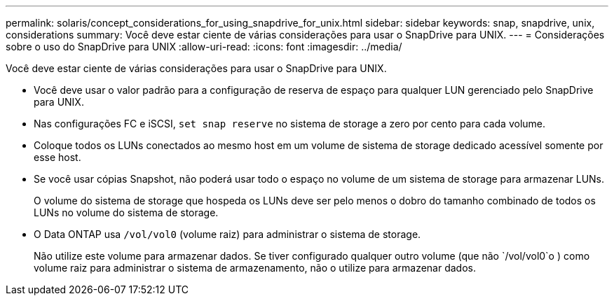 ---
permalink: solaris/concept_considerations_for_using_snapdrive_for_unix.html 
sidebar: sidebar 
keywords: snap, snapdrive, unix, considerations 
summary: Você deve estar ciente de várias considerações para usar o SnapDrive para UNIX. 
---
= Considerações sobre o uso do SnapDrive para UNIX
:allow-uri-read: 
:icons: font
:imagesdir: ../media/


[role="lead"]
Você deve estar ciente de várias considerações para usar o SnapDrive para UNIX.

* Você deve usar o valor padrão para a configuração de reserva de espaço para qualquer LUN gerenciado pelo SnapDrive para UNIX.
* Nas configurações FC e iSCSI, `set snap reserve` no sistema de storage a zero por cento para cada volume.
* Coloque todos os LUNs conectados ao mesmo host em um volume de sistema de storage dedicado acessível somente por esse host.
* Se você usar cópias Snapshot, não poderá usar todo o espaço no volume de um sistema de storage para armazenar LUNs.
+
O volume do sistema de storage que hospeda os LUNs deve ser pelo menos o dobro do tamanho combinado de todos os LUNs no volume do sistema de storage.

* O Data ONTAP usa `/vol/vol0` (volume raiz) para administrar o sistema de storage.
+
Não utilize este volume para armazenar dados. Se tiver configurado qualquer outro volume (que não `/vol/vol0`o ) como volume raiz para administrar o sistema de armazenamento, não o utilize para armazenar dados.


